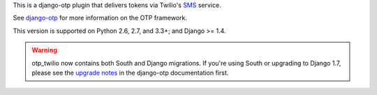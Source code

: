 .. vim:ft=rst

This is a django-otp plugin that delivers tokens via Twilio's `SMS
<https://www.twilio.com/sms>`_ service.

See `django-otp <http://packages.python.org/django-otp>`_ for more information
on the OTP framework.

This version is supported on Python 2.6, 2.7, and 3.3+; and Django >= 1.4.

.. warning::

    otp_twilio now contains both South and Django migrations. If you're using
    South or upgrading to Django 1.7, please see the `upgrade notes`_ in the
    django-otp documentation first.

.. _upgrade notes: https://pythonhosted.org/django-otp/overview.html#upgrading
